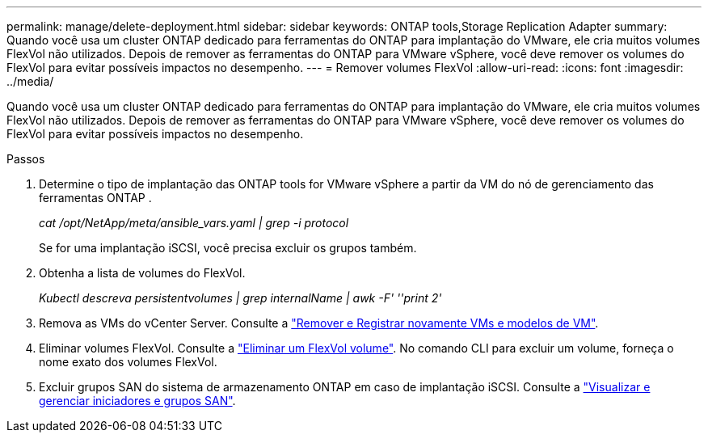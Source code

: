 ---
permalink: manage/delete-deployment.html 
sidebar: sidebar 
keywords: ONTAP tools,Storage Replication Adapter 
summary: Quando você usa um cluster ONTAP dedicado para ferramentas do ONTAP para implantação do VMware, ele cria muitos volumes FlexVol não utilizados. Depois de remover as ferramentas do ONTAP para VMware vSphere, você deve remover os volumes do FlexVol para evitar possíveis impactos no desempenho. 
---
= Remover volumes FlexVol
:allow-uri-read: 
:icons: font
:imagesdir: ../media/


[role="lead"]
Quando você usa um cluster ONTAP dedicado para ferramentas do ONTAP para implantação do VMware, ele cria muitos volumes FlexVol não utilizados. Depois de remover as ferramentas do ONTAP para VMware vSphere, você deve remover os volumes do FlexVol para evitar possíveis impactos no desempenho.

.Passos
. Determine o tipo de implantação das ONTAP tools for VMware vSphere a partir da VM do nó de gerenciamento das ferramentas ONTAP .
+
_cat /opt/NetApp/meta/ansible_vars.yaml | grep -i protocol_

+
Se for uma implantação iSCSI, você precisa excluir os grupos também.

. Obtenha a lista de volumes do FlexVol.
+
_Kubectl descreva persistentvolumes | grep internalName | awk -F' ''print 2'_

. Remova as VMs do vCenter Server. Consulte a https://techdocs.broadcom.com/us/en/vmware-cis/vsphere/vsphere/8-0/vsphere-virtual-machine-administration-guide-8-0/managing-virtual-machinesvsphere-vm-admin/adding-and-removing-virtual-machinesvsphere-vm-admin.html#GUID-376174FE-F936-4BE4-B8C2-48EED42F110B-en["Remover e Registrar novamente VMs e modelos de VM"].
. Eliminar volumes FlexVol. Consulte a https://docs.netapp.com/us-en/ontap/volumes/delete-flexvol-task.html["Eliminar um FlexVol volume"]. No comando CLI para excluir um volume, forneça o nome exato dos volumes FlexVol.
. Excluir grupos SAN do sistema de armazenamento ONTAP em caso de implantação iSCSI. Consulte a https://docs.netapp.com/us-en/ontap/san-admin/manage-san-initiators-task.html["Visualizar e gerenciar iniciadores e grupos SAN"].

